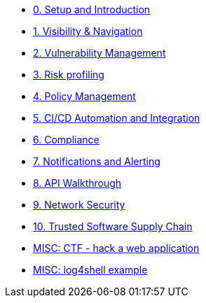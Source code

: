 * xref:00-setup-install-navigation.adoc[0. Setup and Introduction]
* xref:01-visibility-and-navigation.adoc[1. Visibility & Navigation]
* xref:02-vulnerability-management-lab.adoc[2. Vulnerability Management]
* xref:03-risk-profiling.adoc[3. Risk profiling]
* xref:04-policy-management.adoc[4. Policy Management]
* xref:05-cicd-and-automation.adoc[5. CI/CD Automation and Integration]
* xref:06-compliance.adoc[6. Compliance]
* xref:07-notifications.adoc[7. Notifications and Alerting]
* xref:08-api.adoc[8. API Walkthrough]
* xref:09-network-security.adoc[9. Network Security]
* xref:10-tssc.adoc[10. Trusted Software Supply Chain]
//* xref:11-installation.adoc[11. Installation]

//Day 2 modules

//Extra modules
* xref:misc-hacking-linux.adoc[MISC: CTF - hack a web application]
* xref:misc-log-4-shell-lab.adoc[MISC: log4shell example]



// * xref:partner-paladin.adoc[Partner - Paladin Cloud & RHACS Integration]




